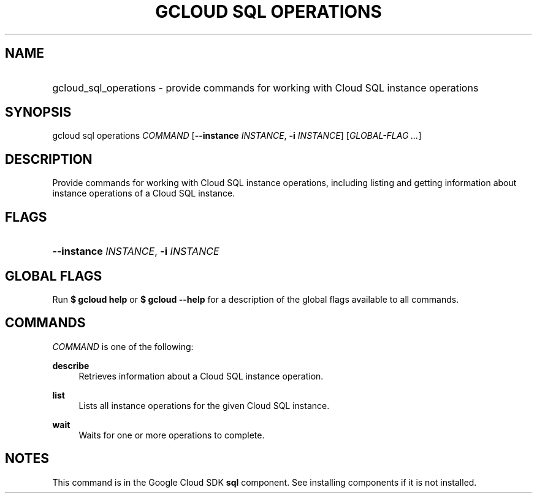 .TH "GCLOUD SQL OPERATIONS" "1" "" "" ""
.ie \n(.g .ds Aq \(aq
.el       .ds Aq '
.nh
.ad l
.SH "NAME"
.HP
gcloud_sql_operations \- provide commands for working with Cloud SQL instance operations
.SH "SYNOPSIS"
.sp
gcloud sql operations \fICOMMAND\fR [\fB\-\-instance\fR \fIINSTANCE\fR, \fB\-i\fR \fIINSTANCE\fR] [\fIGLOBAL\-FLAG \&...\fR]
.SH "DESCRIPTION"
.sp
Provide commands for working with Cloud SQL instance operations, including listing and getting information about instance operations of a Cloud SQL instance\&.
.SH "FLAGS"
.HP
\fB\-\-instance\fR \fIINSTANCE\fR, \fB\-i\fR \fIINSTANCE\fR
.RE
.SH "GLOBAL FLAGS"
.sp
Run \fB$ \fR\fBgcloud\fR\fB help\fR or \fB$ \fR\fBgcloud\fR\fB \-\-help\fR for a description of the global flags available to all commands\&.
.SH "COMMANDS"
.sp
\fICOMMAND\fR is one of the following:
.PP
\fBdescribe\fR
.RS 4
Retrieves information about a Cloud SQL instance operation\&.
.RE
.PP
\fBlist\fR
.RS 4
Lists all instance operations for the given Cloud SQL instance\&.
.RE
.PP
\fBwait\fR
.RS 4
Waits for one or more operations to complete\&.
.RE
.SH "NOTES"
.sp
This command is in the Google Cloud SDK \fBsql\fR component\&. See installing components if it is not installed\&.
